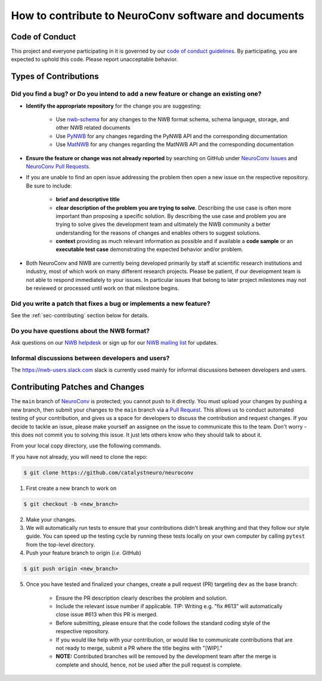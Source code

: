 How to contribute to NeuroConv software and documents
=====================================================

.. _sec-code-of-conduct:

Code of Conduct
---------------

This project and everyone participating in it is governed by our `code of conduct guidelines <https://github.com/catalystneuro/neuroconv/blob/main/.github/CODE_OF_CONDUCT.rst>`_. By participating, you are expected to uphold this code. Please report unacceptable behavior.

.. _sec-contribution-types:

Types of Contributions
----------------------

Did you find a bug? or Do you intend to add a new feature or change an existing one?
^^^^^^^^^^^^^^^^^^^^^^^^^^^^^^^^^^^^^^^^^^^^^^^^^^^^^^^^^^^^^^^^^^^^^^^^^^^^^^^^^^^^

* **Identify the appropriate repository** for the change you are suggesting:

   * Use `nwb-schema <https://github.com/NeurodataWithoutBorders/nwb-schema/>`_ for any changes to the NWB format schema, schema language, storage, and other NWB related documents
   * Use `PyNWB <https://github.com/NeurodataWithoutBorders/pynwb>`_  for any changes regarding the PyNWB API and the corresponding documentation
   * Use `MatNWB <https://github.com/NeurodataWithoutBorders/matnwb>`_  for any changes regarding the MatNWB API and the corresponding documentation

* **Ensure the feature or change was not already reported** by searching on GitHub under `NeuroConv Issues <https://github.com/catalystneuro/neuroconv/issues>`_ and `NeuroConv Pull Requests <https://github.com/catalystneuro/neuroconv/pulls>`_.

* If you are unable to find an open issue addressing the problem then open a new issue on the respective repository. Be sure to include:

    * **brief and descriptive title**
    * **clear description of the problem you are trying to solve**. Describing the use case is often more important than proposing a specific solution. By describing the use case and problem you are trying to solve gives the development team and ultimately the NWB community a better understanding for the reasons of changes and enables others to suggest solutions.
    * **context** providing as much relevant information as possible and if available a **code sample** or an **executable test case** demonstrating the expected behavior and/or problem.

* Both NeuroConv and NWB are currently being developed primarily by staff at scientific research institutions and industry, most of which work on many different research projects. Please be patient, if our development team is not able to respond immediately to your issues. In particular issues that belong to later project milestones may not be reviewed or processed until work on that milestone begins.

Did you write a patch that fixes a bug or implements a new feature?
^^^^^^^^^^^^^^^^^^^^^^^^^^^^^^^^^^^^^^^^^^^^^^^^^^^^^^^^^^^^^^^^^^^
See the :ref:`sec-contributing` section below for details.

Do you have questions about the NWB format?
^^^^^^^^^^^^^^^^^^^^^^^^^^^^^^^^^^^^^^^^^^^

Ask questions on our `NWB helpdesk <https://github.com/NeurodataWithoutBorders/helpdesk/discussions>`_ or sign up for our
`NWB mailing list <http://visitor.r20.constantcontact.com/manage/option?v=001nQUq2GTjwCjZxK_V2-6RLElLJO1HMVtoNLJ-wGyDCukZQZxu2AFJmNh6NS0_lGMsWc2w9hZpeNn74HuWdv5RtLX9qX0o0Hy1P0hOgMrkm2NoGAX3VoY25wx8HAtIZwredcCuM0nCUGodpvoaue3SzQ%3D%3D>`_ for updates.

Informal discussions between developers and users?
^^^^^^^^^^^^^^^^^^^^^^^^^^^^^^^^^^^^^^^^^^^^^^^^^^

The https://nwb-users.slack.com slack is currently used mainly for informal discussions between developers and users.

.. _sec-contributing:

Contributing Patches and Changes
--------------------------------

The ``main`` branch of `NeuroConv <https://github.com/catalystneuro/neuroconv>`_ is protected; you cannot push to it directly. You must upload your changes by pushing a new branch, then submit your changes to the ``main`` branch via a `Pull Request <https://help.github.com/articles/creating-a-pull-request>`_. This allows us to conduct automated testing of your contribution, and gives us a space for developers to discuss the contribution and request changes. If you decide to tackle an issue, please make yourself an assignee on the issue to communicate this to the team. Don't worry - this does not commit you to solving this issue. It just lets others know who they should talk to about it.

From your local copy directory, use the following commands.

If you have not already, you will need to clone the repo:

.. code-block:: bash

    $ git clone https://github.com/catalystneuro/neuroconv

1) First create a new branch to work on

.. code-block:: bash

    $ git checkout -b <new_branch>

2) Make your changes.

3) We will automatically run tests to ensure that your contributions didn't break anything and that they follow our style guide. You can speed up the testing cycle by running these tests locally on your own computer by calling ``pytest`` from the top-level directory.

4) Push your feature branch to origin (*i.e.* GitHub)

.. code-block:: bash

    $ git push origin <new_branch>

5) Once you have tested and finalized your changes, create a pull request (PR) targeting ``dev`` as the base branch:

    * Ensure the PR description clearly describes the problem and solution.
    * Include the relevant issue number if applicable. TIP: Writing e.g. "fix #613" will automatically close issue #613 when this PR is merged.
    * Before submitting, please ensure that the code follows the standard coding style of the respective repository.
    * If you would like help with your contribution, or would like to communicate contributions that are not ready to merge, submit a PR where the title begins with "[WIP]."
    * **NOTE:** Contributed branches will be removed by the development team after the merge is complete and should, hence, not be used after the pull request is complete.
